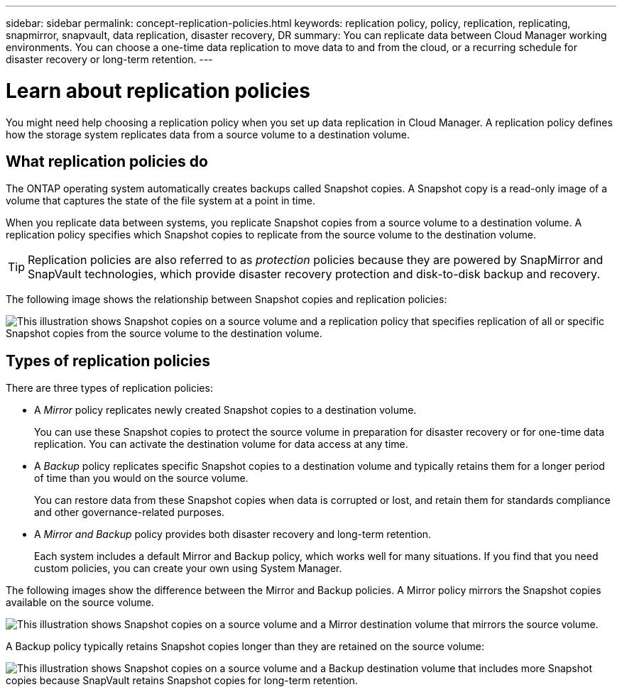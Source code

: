 ---
sidebar: sidebar
permalink: concept-replication-policies.html
keywords: replication policy, policy, replication, replicating, snapmirror, snapvault, data replication, disaster recovery, DR
summary: You can replicate data between Cloud Manager working environments. You can choose a one-time data replication to move data to and from the cloud, or a recurring schedule for disaster recovery or long-term retention.
---

= Learn about replication policies
:hardbreaks:
:nofooter:
:icons: font
:linkattrs:
:imagesdir: ./media/

[.lead]
You might need help choosing a replication policy when you set up data replication in Cloud Manager. A replication policy defines how the storage system replicates data from a source volume to a destination volume.

== What replication policies do

The ONTAP operating system automatically creates backups called Snapshot copies. A Snapshot copy is a read-only image of a volume that captures the state of the file system at a point in time.

When you replicate data between systems, you replicate Snapshot copies from a source volume to a destination volume. A replication policy specifies which Snapshot copies to replicate from the source volume to the destination volume.

TIP: Replication policies are also referred to as _protection_ policies because they are powered by SnapMirror and SnapVault technologies, which provide disaster recovery protection and disk-to-disk backup and recovery.

The following image shows the relationship between Snapshot copies and replication policies:

image:diagram_replication_policies.png[This illustration shows Snapshot copies on a source volume and a replication policy that specifies replication of all or specific Snapshot copies from the source volume to the destination volume.]

== Types of replication policies

There are three types of replication policies:

* A _Mirror_ policy replicates newly created Snapshot copies to a destination volume.
+
You can use these Snapshot copies to protect the source volume in preparation for disaster recovery or for one-time data replication. You can activate the destination volume for data access at any time.

* A _Backup_ policy replicates specific Snapshot copies to a destination volume and typically retains them for a longer period of time than you would on the source volume.
+
You can restore data from these Snapshot copies when data is corrupted or lost, and retain them for standards compliance and other governance-related purposes.

* A _Mirror and Backup_ policy provides both disaster recovery and long-term retention.
+
Each system includes a default Mirror and Backup policy, which works well for many situations. If you find that you need custom policies, you can create your own using System Manager.

The following images show the difference between the Mirror and Backup policies. A Mirror policy mirrors the Snapshot copies available on the source volume.

image:diagram_replication_snapmirror.png[This illustration shows Snapshot copies on a source volume and a Mirror destination volume that mirrors the source volume.]

A Backup policy typically retains Snapshot copies longer than they are retained on the source volume:

image:diagram_replication_snapvault.png[This illustration shows Snapshot copies on a source volume and a Backup destination volume that includes more Snapshot copies because SnapVault retains Snapshot copies for long-term retention.]
